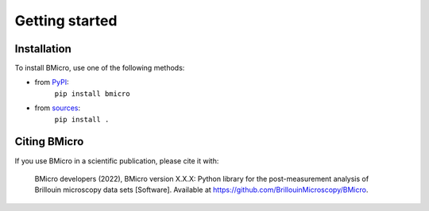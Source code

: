 ===============
Getting started
===============

Installation
============

To install BMicro, use one of the following methods:
    
* from `PyPI <https://pypi.python.org/pypi/bmicro>`_:
    ``pip install bmicro``
* from `sources <https://github.com/BrillouinMicroscopy/BMicro>`_:
    ``pip install .``


Citing BMicro
============
If you use BMicro in a scientific publication, please cite it with:

.. pull-quote::

   BMicro developers (2022), BMicro version X.X.X: Python library for the
   post-measurement analysis of Brillouin microscopy data sets
   [Software]. Available at https://github.com/BrillouinMicroscopy/BMicro.
